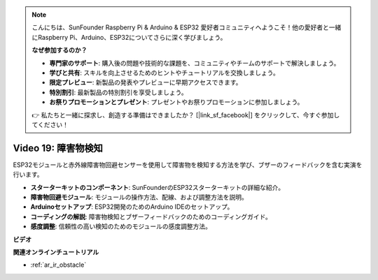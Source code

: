 .. note::

    こんにちは、SunFounder Raspberry Pi & Arduino & ESP32 愛好者コミュニティへようこそ！他の愛好者と一緒にRaspberry Pi、Arduino、ESP32についてさらに深く学びましょう。

    **なぜ参加するのか？**

    - **専門家のサポート**: 購入後の問題や技術的な課題を、コミュニティやチームのサポートで解決しましょう。
    - **学びと共有**: スキルを向上させるためのヒントやチュートリアルを交換しましょう。
    - **限定プレビュー**: 新製品の発表やプレビューに早期アクセスできます。
    - **特別割引**: 最新製品の特別割引を享受しましょう。
    - **お祭りプロモーションとプレゼント**: プレゼントやお祭りプロモーションに参加しましょう。

    👉 私たちと一緒に探求し、創造する準備はできましたか？ [|link_sf_facebook|] をクリックして、今すぐ参加してください！

Video 19: 障害物検知
==============================

ESP32モジュールと赤外線障害物回避センサーを使用して障害物を検知する方法を学び、ブザーのフィードバックを含む実演を行います。

* **スターターキットのコンポーネント**: SunFounderのESP32スターターキットの詳細な紹介。
* **障害物回避モジュール**: モジュールの操作方法、配線、および調整方法を説明。
* **Arduinoセットアップ**: ESP32開発のためのArduino IDEのセットアップ。
* **コーディングの解説**: 障害物検知とブザーフィードバックのためのコーディングガイド。
* **感度調整**: 信頼性の高い検知のためのモジュールの感度調整方法。

**ビデオ**

.. raw:: html

    <iframe width="700" height="500" src="https://www.youtube.com/embed/yMa2FOhpesU?si=80Z-WK_FstxI8DeT" title="YouTube video player" frameborder="0" allow="accelerometer; autoplay; clipboard-write; encrypted-media; gyroscope; picture-in-picture; web-share" allowfullscreen></iframe>

**関連オンラインチュートリアル**

* :ref:`ar_ir_obstacle`

